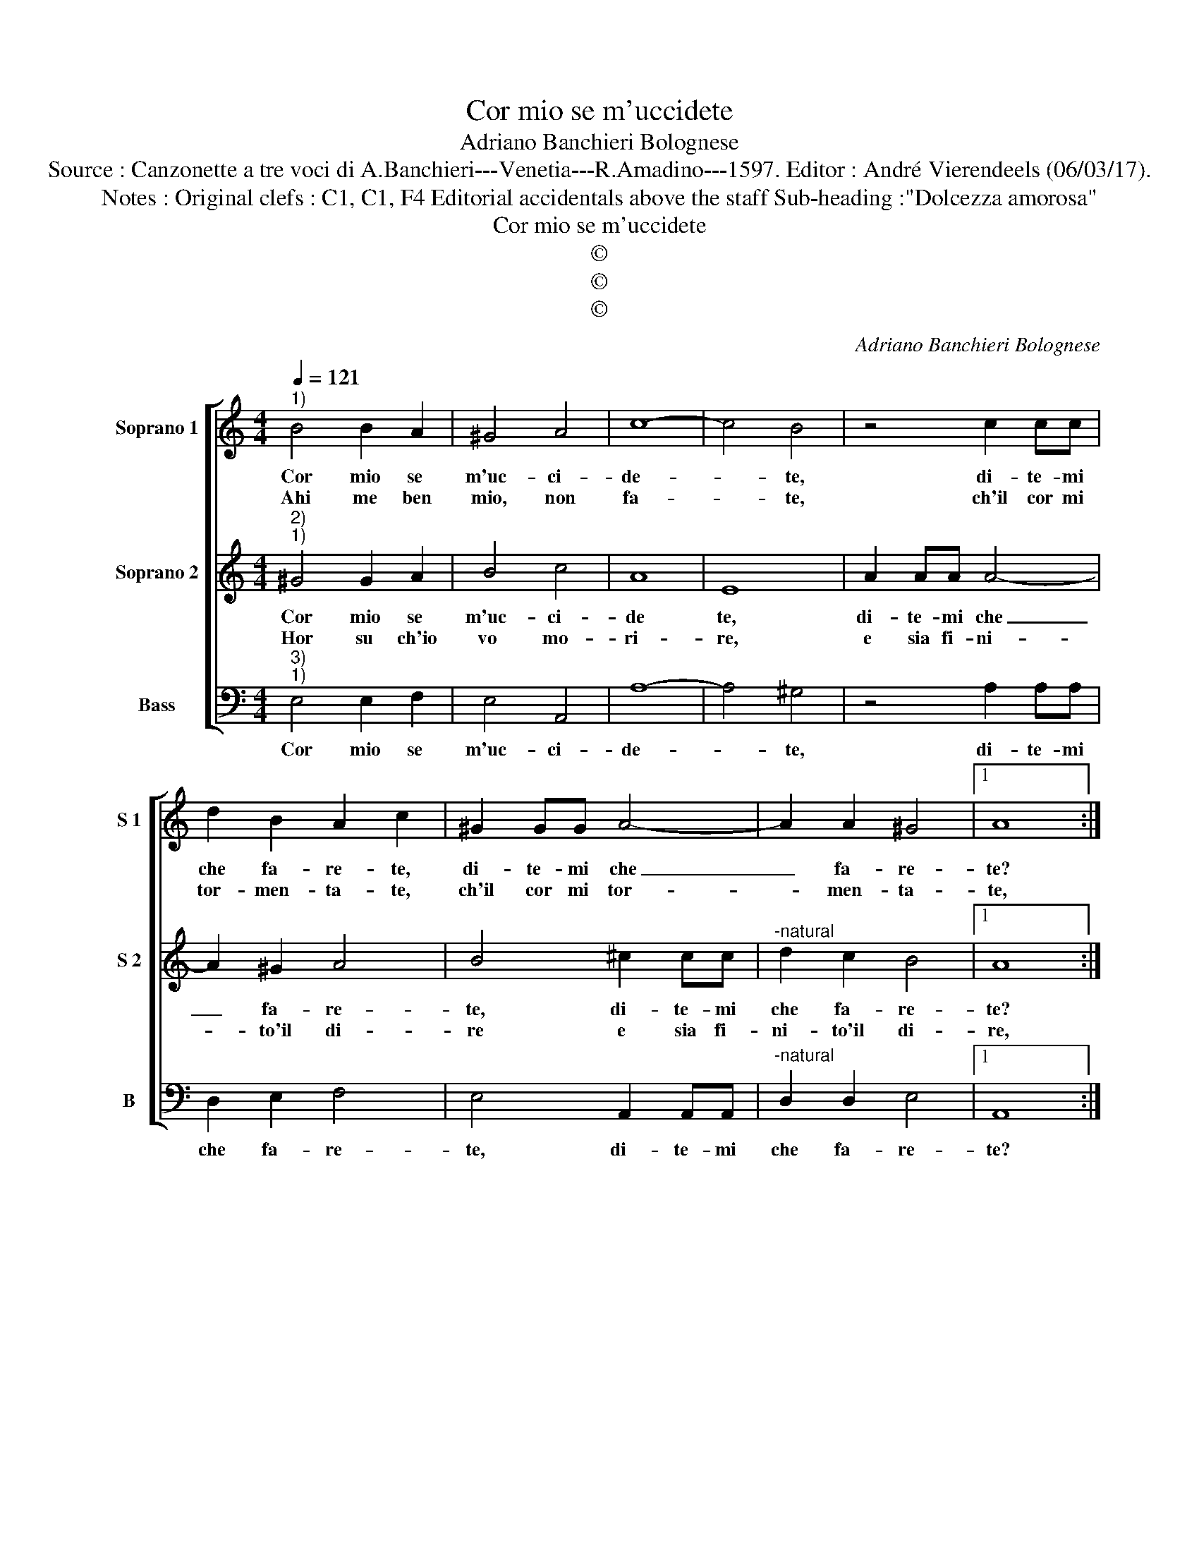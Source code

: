 X:1
T:Cor mio se m'uccidete
T:Adriano Banchieri Bolognese
T:Source : Canzonette a tre voci di A.Banchieri---Venetia---R.Amadino---1597. Editor : André Vierendeels (06/03/17).
T:Notes : Original clefs : C1, C1, F4 Editorial accidentals above the staff Sub-heading :"Dolcezza amorosa"
T:Cor mio se m'uccidete
T:©
T:©
T:©
C:Adriano Banchieri Bolognese
Z:©
%%score [ 1 2 3 ]
L:1/8
Q:1/4=121
M:4/4
K:C
V:1 treble nm="Soprano 1" snm="S 1"
V:2 treble nm="Soprano 2" snm="S 2"
V:3 bass nm="Bass" snm="B"
V:1
"^1)" B4 B2 A2 | ^G4 A4 | c8- | c4 B4 | z4 c2 cc | d2 B2 A2 c2 | ^G2 GG A4- | A2 A2 ^G4 |1 A8 :|2 %9
w: Cor mio se|m'uc- ci-|de-|* te,|di- te- mi|che fa- re- te,|di- te- mi che|_ fa- re-|te?|
w: Ahi me ben|mio, non|fa-|* te,|ch'il cor mi|tor- men- ta- te,|ch'il cor mi tor-|* men- ta-|te,|
 A2 AA A4 || z2 ^cc c2 dd | B2 B2 c2 BA | B2 B2 c2 BA | B2 B2 c2 B2 | A2 A2 B4 | z2 A2 d4- | %16
w: te? Mo- ri- ro,|mo- ri- ro, mo- ri-|ro, si, si mo- ri-|ro, si, si, mo- ri-|ro, ma'in vi- ta|tor- ne- ro,|ma'in vi-|
w: te, vi- ve- ro?|vo- ve- ro, vi- ve-|ro? Si, si, vi- ve-|ro? Si, si, vi- ve-|ro? Se'a mor- te|tor- ne- ro,|se'a mor-|
 d2 c2 B2 B2 | A2 ^cc c4 | z2 AA A2 ^FF | ^G2 G2 A2 Bc | B2 ^G2 A2 Bc | B2 B2 c2 B2 | A2 A2- B4 | %23
w: * ta tor- ne-|ro, mo- ri- ro,|mo- ri- ro, mo- ri-|ro, si, si, mo- ri-|ro, si, si, mo- ri-|ro, ma'in vi- ta|tor- ne- ro,|
w: * te tor- ne-|ro, vi- ve- ro?|Vi- ve- ro, vi- ve-|ro? Si, si, vi- ve-|ro? Si, si, vi- ve-|ro? se'a mor- te|tor- ne- ro,|
 z2 A2 d4- | d2 c2 B2 B2 | ^c8 |] %26
w: ma'in vi-|* ta tor- ne-|ro.|
w: se'a mor-|* te tor- ne-|ro.|
V:2
"^2)""^1)" ^G4 G2 A2 | B4 c4 | A8 | E8 | A2 AA A4- | A2 ^G2 A4 | B4 ^c2 cc |"^-natural" d2 c2 B4 |1 %8
w: Cor mio se|m'uc- ci-|de|te,|di- te- mi che|_ fa- re-|te, di- te- mi|che fa- re-|
w: Hor su ch'io|vo mo-|ri-|re,|e sia fi- ni-|* to'il di-|re e sia fi-|ni- to'il di-|
 A8 :|2 A2 ^cc c4 || z2 AA A2 ^FF | ^G2 G2 A2 Bc | B2 ^G2 A2 Bc | B2 ^G2 A2 B2 | c2 A2 ^G2 G2 | %15
w: te?|te? Mo- ri- ro,|mo- ri- ro, mo- ri-|ro, si, si, mo- ri-|ro, si, si, mo- ri-|ro, ma'in vi- ta|tor- ne- ro, ma'in|
w: re,|re, mo- ri- ro?|mo- ri- ro, mo- ri-|ro? ha, hai, mo- ri-|ro? Hha hai, mo- ri-|ro? ma spe- ro|vi- ta'hau- ro, ma|
"^-natural""^#" A6 GF | ^G2 A2 A2 G2 | A2 AA A4 | z2 ^cc c2 dd | B2 B2 c2 BA | B2 B2 c2 BA | %21
w: vi- * *|* ta tor- ne-|ro, mo- ri- ro,|mo- ri- ro, mo- ri-|ro, si, si, mo- ri-|ro, si, si, mo- ri-|
w: spe- * *|* ro vi- ta'hau-|ro, mo- ri- ro,|mo- ri- ro, mo- ri-|ro? Ha, hai, mo- ri-|ro? Si, si, mo- ri-|
 B2 ^G2 A2 B2 | c2 A2 ^G2 G2 |"^-natural""^#" A6 GF | ^G2 A2 A2 G2 | A8 |] %26
w: ro, ma'in vi- ta|tor- ne- ro, ma'in|vi- * *|* ta tor- ne-|ro.|
w: ro? ma spe- ro|vi- ta'hau- ro, ma|spe- * *|* ro vi- ta'hau-|ro.|
V:3
"^3)""^1)" E,4 E,2 F,2 | E,4 A,,4 | A,8- | A,4 ^G,4 | z4 A,2 A,A, | D,2 E,2 F,4 | E,4 A,,2 A,,A,, | %7
w: Cor mio se|m'uc- ci-|de-|* te,|di- te- mi|che fa- re-|te, di- te- mi|
"^-natural" D,2 D,2 E,4 |1 A,,8 :|2 A,,4 z2 A,A, || A,4 z2 D,D, | E,2 E,2 A,2 G,F, | %12
w: che fa- re-|te?|te? Mo- ri-|ro, mo- ri-|ro, si, si, mo- ri-|
 G,2 E,2 A,2 G,F, | G,2 E,2 A,2 ^G,2 | A,2 F,2 E,2 E,2 | F,4 D,4 | E,6 E,2 | A,,4 z2 A,A, | %18
w: ro, si si, mo- ri-|ro, ma'in vi- ta|tor- ne- ro, ma'in|vi- ta|tor- ne-|ro, mo- ri-|
 A,4 z2 D,D, | E,2 E,2 A,2 G,F, | G,2 E,2 A,2 G,F, | G,2 E,2 A,2 ^G,2 | A,2 F,2 E,2 E,2 | F,4 D,4 | %24
w: ro, mo- ri-|ro, si, si, mo- ri-|ro, si, si, mo- ri-|ro, ma'in vi- ta|tor- ne- ro, ma'in|vi- ta|
 E,6 E,2 | A,,8 |] %26
w: tor- ne-|ro.|

